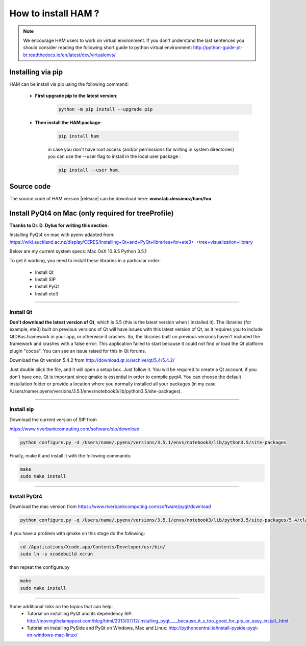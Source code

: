 How to install HAM ?
====================

.. note:: We encourage HAM users to work on virtual environment. If you don't understand the last sentences you should consider reading the following short guide to python virtual environment: http://python-guide-pt-br.readthedocs.io/en/latest/dev/virtualenvs/

Installing via pip
##################

HAM can be install via pip using the following command:


    - **First upgrade pip to the latest version**:
        .. code-block:: bash

                python -m pip install --upgrade pip

    - **Then install the HAM package**:

        .. code-block:: bash

                pip install ham

        in case you don't have root access (and/or permissions for writing in system directories) you can use the --user flag to install in the local user package  :

        .. code-block:: bash

                pip install --user ham.

Source code
###########

The source code of HAM version |release| can be download here: **www.lab.dessimoz/ham/foo**.


Install PyQt4 on Mac (only required for treeProfile)
####################################################


**Thanks to Dr. D. Dylus for writing this section.**


Installing PyQt4 on mac with pyenv adapted from: https://wiki.auckland.ac.nz/display/CERES/Installing+Qt+and+PyQt+libraries+for+ete3+-+tree+visualization+library

Below are my current system specs:
Mac OsX 10.9.5
Python 3.5.1

To get it working, you need to install these libraries in a particular order:

 - Install Qt
 - Install SIP
 - Install PyQt
 - Install ete3


--------------------------------------


Install Qt
----------

**Don't download the latest version of Qt**, which is 5.5 (this is the latest version when I installed it). The libraries (for example, ete3) built on previous versions of Qt will have issues with this latest version of Qt, as it requires you to include QtDBus.framework in your app, or otherwise it crashes. So, the libraries built on previous versions haven't included the framework and crashes with a false error:
This application failed to start because it could not find or load the Qt platform plugin "cocoa".
You can see an issue raised for this in Qt forums.

Download the Qt version 5.4.2 from http://download.qt.io/archive/qt/5.4/5.4.2/

Just double click the file, and it will open a setup box. Just follow it. You will be required to create a Qt account, if you don't have one. Qt is important since qmake is essential in order to compile pyqt4. You can choose the default installation folder or provide a location where you normally installed all your packages (in my case /Users/name/.pyenv/versions/3.5.1/envs/notebook3/lib/python3.5/site-packages).


--------------------------------------

Install sip
-----------
Download the current version of SIP from

https://www.riverbankcomputing.com/software/sip/download

.. code-block:: bash

                python configure.py -d /Users/name/.pyenv/versions/3.5.1/envs/notebook3/lib/python3.5/site-packages

Finally, make it and install it with the following commands:


.. code-block:: bash

                make
                sudo make install


--------------------------------------

Install PyQt4
-------------

Download the mac version from https://www.riverbankcomputing.com/software/pyqt/download

.. code-block:: bash

                python configure.py -q /Users/name/.pyenv/versions/3.5.1/envs/notebook3/lib/python3.5/site-packages/5.4/clang_64/bin/qmake -d /Users/name/.pyenv/versions/3.5.1/envs/notebook3/lib/python3.5/site-packages

if you have a problem with qmake on this stage do the following:

.. code-block:: bash

                cd /Applications/Xcode.app/Contents/Developer/usr/bin/
                sudo ln -s xcodebuild xcrun

then repeat the configure.py

.. code-block:: bash

                make
                sudo make install

--------------------------------------

Some additional links on the topics that can help:
 - Tutorial on installing PyQt and its dependency SIP: http://movingthelamppost.com/blog/html/2013/07/12/installing_pyqt____because_it_s_too_good_for_pip_or_easy_install_.html
 - Tutorial on installing PySide and PyQt on Windows, Mac and Linux: http://pythoncentral.io/install-pyside-pyqt-on-windows-mac-linux/
